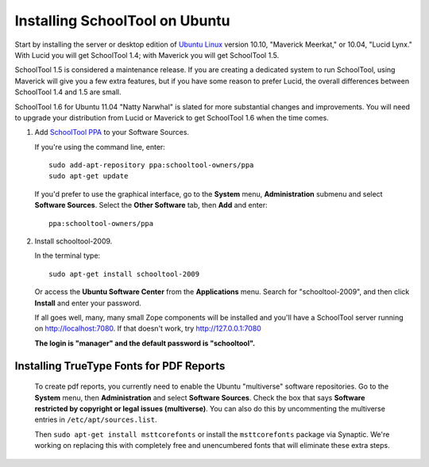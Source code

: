 .. _install:

Installing SchoolTool on Ubuntu
===============================

Start by installing the server or desktop edition of `Ubuntu Linux <http://ubuntu.com>`_ version 10.10, "Maverick Meerkat," or 10.04, "Lucid Lynx."  With Lucid you will get SchoolTool 1.4; with Maverick you will get SchoolTool 1.5.  

SchoolTool 1.5 is considered a maintenance release.  If you are creating a dedicated system to run SchoolTool, using Maverick will give you a few extra features, but if you have some reason to prefer Lucid, the overall differences between SchoolTool 1.4 and 1.5 are small.

SchoolTool 1.6 for Ubuntu 11.04 "Natty Narwhal" is slated for more substantial changes and improvements.  You will need to upgrade your distribution from Lucid or Maverick to get SchoolTool 1.6 when the time comes.

#. Add `SchoolTool PPA <https://launchpad.net/~schooltool-owners/+archive/ppa/>`_ to your Software Sources.

   If you're using the command line, enter::

    sudo add-apt-repository ppa:schooltool-owners/ppa
    sudo apt-get update

   If you'd prefer to use the graphical interface, go to the **System** menu, **Administration** submenu and select **Software Sources**.  Select the **Other Software** tab, then **Add** and enter::
   
    ppa:schooltool-owners/ppa

   .. image:: images/sources.png

#. Install schooltool-2009.

   In the terminal type::

    sudo apt-get install schooltool-2009

   Or access the **Ubuntu Software Center** from the **Applications** menu.  Search for "schooltool-2009", and then click **Install** and enter your password. 

   .. image:: images/uss.png

   If all goes well, many, many small Zope components will be installed and you'll have a SchoolTool server running on http://localhost:7080.  If that doesn't work, try http://127.0.0.1:7080
   
   **The login is "manager" and the default password is "schooltool".**

Installing TrueType Fonts for PDF Reports
-----------------------------------------

   To create pdf reports, you currently need to enable the Ubuntu "multiverse" software repositories.  Go to the **System** menu, then **Administration** and select **Software Sources**.  Check the box that says **Software restricted by copyright or legal issues (multiverse)**.  You can also do this by uncommenting the multiverse entries in ``/etc/apt/sources.list``.
   
   Then ``sudo apt-get install msttcorefonts`` or install the ``msttcorefonts`` package via Synaptic.  We're working on replacing this with completely free and unencumbered fonts that will eliminate these extra steps.
